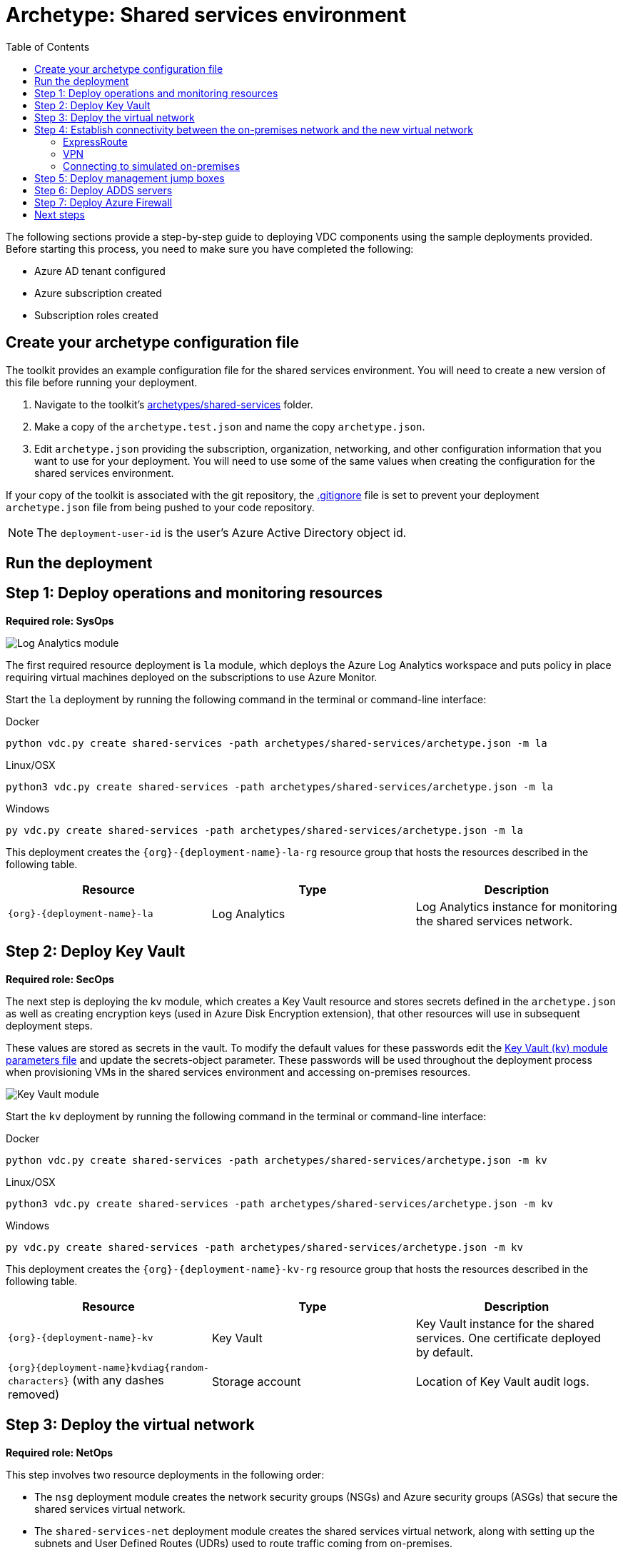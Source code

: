 = Archetype: Shared services environment
:toc:
:toc-placement: auto
:toclevels: 2

The following sections provide a step-by-step guide to deploying VDC components using the sample deployments provided. Before starting this process, you need to make sure you have completed the following:

- Azure AD tenant configured
- Azure subscription created
- Subscription roles created

== Create your archetype configuration file

The toolkit provides an example configuration file for the shared services environment. You will need to create a new version of this file before running your deployment.

1. Navigate to the toolkit's link:../../../archetypes/shared-services[archetypes/shared-services] folder.
1. Make a copy of the `archetype.test.json` and name the copy `archetype.json`.
1. Edit `archetype.json` providing the subscription, organization, networking, and other configuration information that you want to use for your deployment. You will need to use some of the same values when creating the configuration for the shared services environment.

If your copy of the toolkit is associated with the git repository, the link:../../../.gitignore[.gitignore] file is set to prevent your deployment `archetype.json` file from being pushed to your code repository.

NOTE: The `deployment-user-id` is the user's Azure Active Directory object id.

== Run the deployment
//// 
Deploy the `shared-services` archetype by running the following command in the terminal
or command-line interface:

.Docker
[source,bash]
python vdc.py create shared-services -path archetypes/shared-services/archetype.json --upload-scripts

.Linux/OSX
[source,bash]
python3 vdc.py create shared-services -path archetypes/shared-services/archetype.json --upload-scripts

.Windows
[source,cmd]
py vdc.py create shared-services -path archetypes/shared-services/archetype.json --upload-scripts
////

== Step 1: Deploy operations and monitoring resources

*Required role: SysOps*

image:_media/shared-services-step1_la.png[Log Analytics module]

The first required resource deployment is `la` module, which deploys the Azure Log Analytics workspace and puts policy in place requiring virtual machines deployed on the subscriptions to use Azure Monitor.

Start the `la` deployment by running the following command in the terminal or command-line interface:

.Docker
[source,bash]
python vdc.py create shared-services -path archetypes/shared-services/archetype.json -m la

.Linux/OSX
[source,bash]
python3 vdc.py create shared-services -path archetypes/shared-services/archetype.json -m la

.Windows
[source,cmd]
py vdc.py create shared-services -path archetypes/shared-services/archetype.json -m la

This deployment creates the `{org}-{deployment-name}-la-rg` resource group that hosts the resources described in the following table.

[options="header",cols="a,,"]
|===
| Resource | Type | Description

| `{org}-{deployment-name}-la`
| Log Analytics
| Log Analytics instance for monitoring the shared services network.
|===

== Step 2: Deploy Key Vault

*Required role: SecOps*

The next step is deploying the kv module, which creates a Key Vault resource and stores secrets defined in the `archetype.json` as well as creating encryption keys (used in Azure Disk Encryption extension), that other resources will use in subsequent deployment steps.

These values are stored as secrets in the vault. To modify the default values for these passwords edit the link:../../../modules/kv/1.0/azureDeploy.parameters.json[Key Vault (kv) module parameters file] and update the secrets-object parameter. These passwords will be used throughout the deployment process when provisioning VMs in the shared services environment and accessing on-premises resources.

image:_media/shared-services-step2-kv.png[Key Vault module]

Start the `kv` deployment by running the following command in the terminal or command-line interface:

.Docker
[source,bash]
python vdc.py create shared-services -path archetypes/shared-services/archetype.json -m kv

.Linux/OSX
[source,bash]
python3 vdc.py create shared-services -path archetypes/shared-services/archetype.json -m kv

.Windows
[source,cmd]
py vdc.py create shared-services -path archetypes/shared-services/archetype.json -m kv

This deployment creates the `{org}-{deployment-name}-kv-rg` resource group that hosts the resources described in the following table.

[options="header",cols="a,,"]
|===
| Resource | Type | Description

| `{org}-{deployment-name}-kv` 
| Key Vault
| Key Vault instance for the shared services. One certificate deployed by default.

| `{org}{deployment-name}kvdiag{random-characters}` (with any dashes removed)
| Storage account
| Location of Key Vault audit logs.
|===

== Step 3: Deploy the virtual network

*Required role: NetOps*

This step involves two resource deployments in the following order:

- The `nsg` deployment module creates the network security groups (NSGs) and Azure security groups (ASGs) that secure the shared services virtual network.
- The `shared-services-net` deployment module creates the shared services virtual network, along with setting up the subnets and User Defined Routes (UDRs) used to route traffic coming from on-premises.

The virtual network is divided into four subnets:

1. _Gateway_, which hosts the virtual gateway that provides connectivity between the shared services and on-premises network.
1. _Shared services_, which host the management jump boxes and servers providing Active Directory Domain Services (ADDS) and DNS for the environments.
1. _Ingress_, which will host the Application Gateway or any NVAs and related load balancers that control and secure traffic going to any spoke workspace networks.
1. _Egress_, which will host the Azure Firewall instance that controls traffic coming from spoke networks.

NOTE: The ingress subnet will not be populated in the shared services deployment process. For the sample deployments included in the toolkit, an Azure Application Gateway gets created in this subnet as part of the first workload deployment. Subsequent workload deployments will reuse this Application Gateway.

image:_media/shared-services-step3-vnet.png[network modules]

Start the `nsg` deployment by running the following command in the terminal or command-line interface:

.Docker
[source,bash]
python vdc.py create shared-services -path archetypes/shared-services/archetype.json -m nsg

.Linux/OSX
[source,bash]
python3 vdc.py create shared-services -path archetypes/shared-services/archetype.json -m nsg

.Windows
[source,cmd]
py vdc.py create shared-services -path archetypes/shared-services/archetype.json -m nsg

Then start the `shared-services-net` deployment by running the following command in the terminal or command-line interface:

.Docker
[source,bash]
python vdc.py create shared-services -path archetypes/shared-services/archetype.json -m shared-services-net

.Linux/OSX
[source,bash]
python3 vdc.py create shared-services -path archetypes/shared-services/archetype.json -m shared-services-net

.Windows
[source,cmd]
py vdc.py create shared-services -path archetypes/shared-services/archetype.json -m shared-services-net

This deployment creates the `{org}-{deployment-name}-net-rg` resource group that hosts the resources described in the following table.

[options="header",cols="a,,a"]
|===
| Resource | Type | Description

| `{org}{deployment-name}diag{random-characters}` (with any dashes removed)
| Storage account
| Storage account for diagnostic data related to the shared services virtual network.

| `{org}-{deployment-name}-dc-asg`
| Application security group
| Application security group applied to shared services ADDS servers.

| `{org}-{deployment-name}-dmz-nsg`
| Network security group
| Network security group attached to the DMZ subnet.

| `{org}-{deployment-name}-jb-asg`
| Application security group
| Application security group applied to shared services management jump box VMs.

| `{org}-{deployment-name}-sharedsvcs-nsg`
| Network security group
| Network security group attached to the shared-services subnet.

| `{org}-{deployment-name}-sharedsvcs-udr`
| Route table
| User defined routes for routing traffic to the shared-services subnet.

| `{org}-{deployment-name}-vnet-ddos-plan`
| DDoS protection plan
| Standard Azure DDOS protection services (if enabled).

| `{org}-{deployment-name}-vnet`
| Virtual network
| The primary shared services virtual network, with the three following subnets:

- Gateway 
- DMZ 
- Shared-services
|===

== Step 4: Establish connectivity between the on-premises network and the new virtual network

*Required role: NetOps*

After deploying the shared services virtual network, you need to connect to your on-premises network. How you do this depends on the connection type you use.

=== ExpressRoute

If you’re connecting your on-premises network using ExpressRoute, you need to manually
https://docs.microsoft.com/azure/expressroute/expressroute-howto-linkvnet-portal-resource-manager[connect the shared services virtual network to your ExpressRoute circuit].

=== VPN

If your connecting to the on-premises network through a VPN connection, you can use the `vgw` deployment module to create an Azure virtual gateway in the shared services network’s gateway subnet.

Once the gateway is created, you need to configure the VPN connection between the
https://docs.microsoft.com/azure/vpn-gateway/vpn-gateway-howto-site-to-site-resource-manager-portal#VNetGateway[gateway and your on-premises VPN device].

image:_media/shared-services-step4-vgw.png[virtual gateway connection]

Start the `vgw` deployment by running the following command in the terminal or command-line interface:

.Docker
[source,bash]
python vdc.py create shared-services -path archetypes/shared-services/archetype.json -m vgw

.Linux/OSX
[source,bash]
python3 vdc.py create shared-services -path archetypes/shared-services/archetype.json -m vgw

.Windows
[source,cmd]
py vdc.py create shared-services -path archetypes/shared-services/archetype.json -m vgw

This module also deploys resources into the `{org}-{deployment-name}-net-rg` resource group that hosts the resources described in the following table.

[options="header",cols="a,,a"]
|===
| Resource | Type | Description

| `{org}-{deployment-name}-gw`
| Virtual network gateway
| Gateway that allows connectivity to the on-premises network.

| `{org}-{deployment-name}--gw-pip`
| Public IP address
| Publicly accessible IP address used by the gateway.
|===

=== Connecting to simulated on-premises

If you’ve deployed the Azure hosted simulated on-premises environment, you can use the `vgw-connection` and `onprem-vgw-connection` deployment modules to finish connecting the shared services VPN gateway created by the `vgw` deployment to the simulated on-premises network.

First you need to enable the connection in the shared services environment. To do this, start the `vgw-connection` deployment by running the following command in the terminal or command-line interface:

.Docker
[source,bash]
python vdc.py create shared-services -path archetypes/shared-services/archetype.json -m vgw-connection

.Linux/OSX
[source,bash]
python3 vdc.py create shared-services -path archetypes/shared-services/archetype.json -m vgw-connection

.Windows
[source,cmd]
py vdc.py create shared-services -path archetypes/shared-services/archetype.json -m vgw-connection

Next, you’ll enable the connection on the simulated on-premises side. To do this, start the `onprem-vgw-connection` deployment by running the following command in the terminal or command-line interface:

.Docker
[source,bash]
python vdc.py create shared-services -path archetypes/shared-services/archetype.json -m onprem-vgw-connection

.Linux/OSX
[source,bash]
python3 vdc.py create shared-services -path archetypes/shared-services/archetype.json -m onprem-vgw-connection

.Windows
[source,cmd]
py vdc.py create shared-services -path archetypes/shared-services/archetype.json -m onprem-vgw-connection

== Step 5: Deploy management jump boxes

*Required role: SysOps*

To manage resources in the shared services environment, such as NVA devices from on-premises, you need virtual machines serving as secure bastion hosts deployed in the shared services network that you can use as jump boxes to remotely access these services.

The `jb` deployment module creates one Windows virtual machine and one Linux virtual machine in the shared-services subnet that serve as secure management jump boxes.

image:_media/shared-services-step5-jb.png[jump box]

Start the `jb` deployment by running the following command in the terminal or command-line interface:

.Docker
[source,bash]
python vdc.py create shared-services -path archetypes/shared-services/archetype.json -m jb -–upload-scripts

.Linux/OSX
[source,bash]
python3 vdc.py create shared-services -path archetypes/shared-services/archetype.json -m jb -–upload-scripts

.Windows
[source,cmd]
py vdc.py create shared-services -path archetypes/shared-services/archetype.json -m jb -–upload-scripts

Because the jump box virtual machines require post-deployment configuration using custom scripts, use the `-–upload-scripts` argument when running the deployment to ensure the latest scripts are copied to the shared Azure Storage location.

The jump box virtual machine will create a local admin user based on the `local-admin-user` value set in your shared services configuration file, with a password stored in the shared services key vault.

This deployment creates the `{org}-{deployment-name}-jb-rg` resource group that hosts the resources described in the following table.

[options="header",cols="a,,a"]
|===
| Resource | Type | Description

| `{org}{deployment-name}jbdiag{random characters}` (with any dashes removed)
| Storage account
| Storage account used to store diagnostic logs related to the jump box virtual machines.

| `{org}-{deployment-name}-jb-linux-as`
| Availability set
| Availability set for Linux jump box virtual machines.

| `{org}-{deployment-name}-jb-linux-vm1`
| Virtual machine
| Linux virtual machine jump box.

| `{org}-{deployment-name}-jb-linux-vm1-nic`
| Network interface
| Virtual network interface for Linux virtual machine jump box.

| `{org}-{deployment-name}jblinuxvm1osdisk{random-characters}`
| Disk
| Virtual OS disk used by the Linux jump box virtual machine.

|`{org}-{deployment-name}-jb-win-as`
| Availability set
| Availability set for Windows jump box virtual machines.

| `{org}-{deployment-name}-jb-win-vm1`
| Virtual machine
| Windows virtual machine jump box.

| `{org}-{deployment-name}-jb-win-vm1-nic`
| Network interface
| Virtual network interface for Windows virtual machine jump box.

| `{org}-{deployment-name}jbwinvm1osdisk{random-characters}`
| Disk
| Virtual OS disk used by the Windows jump box virtual machine.
|===

== Step 6: Deploy ADDS servers

*Required role: NetOps*

The shared services environment is meant to provide DNS services and domain integration with on-premises directory servers for workload environments deployed by the toolkit.

The `adds` deployment module creates a pair of Windows servers providing Active Directory Domain Services (ADDS) integrated with an on-premises Active Directory server and provides DNS services.

The ADDS server virtual machines will create a local admin user based on the `local-admin-user` value set in your shared services configuration file, with a password stored in the shared services key vault. In addition, it will use the `domain-admin-user` account from the configuration file to join these virtual machines to your simulated on-premises domain.

As the ADDS servers require the installation of several Azure virtual machine extensions, this deployment can take several hours to complete.

NOTE: In order for this deployment to complete successfully, you must have successfully established connectivity with your on-premises network (Step 5) to allow the newly deployed ADDS servers to communicate with your on-premises domain servers. Also, make sure the on-premises related information in the shared services archetype configuration file (`archetype.json`) is accurate.

image:_media/shared-services-step6-adds.png[Active Directory Domain Services]

Start the `adds` deployment by running the following command in the terminal or command-line interface:

.Docker
[source,bash]
python vdc.py create shared-services -path archetypes/shared-services/archetype.json -m adds -–upload-scripts

.Linux/OSX
[source,bash]
python3 vdc.py create shared-services -path archetypes/shared-services/archetype.json -m adds -–upload-scripts

.Windows
[source,cmd]
py vdc.py create shared-services -path archetypes/shared-services/archetype.json -m adds -–upload-scripts

Because the ADDS virtual machines require post-deployment configuration using custom scripts, use the `-–upload-scripts` argument when running the deployment to ensure the latest scripts are copied to the shared Azure Storage location.

This deployment creates the `{org}-{deployment-name}-ad-rg` resource group that hosts the resources described in the following table.

[options="header",cols="a,,a"]
|===
| Resource | Type | Description

| `adds1osdsk\{random-characters}`
| Disk
| Virtual OS disk for primary ADDS server.

| `adds1dsk1\{random-characters}`
| Disk
| Virtual data disk for primary ADDS server.

| `adds2osdsk\{random-characters}`
| Disk
| Virtual OS disk for secondary ADDS server.

| `adds2dsk1\{random-characters}`
| Disk
| Virtual data disk for secondary ADDS server.

| `{org}-{deployment-name}-adds-as`
| Availability set
| Availability set for ADDS servers.

| `{org}-{deployment-name}addsdiag{random-characters}` (with any dashes removed)
| Storage account
| Storage account used to store diagnostic logs related to the ADDS servers.

|`{org}-{deployment-name}-adds-vm1`
| Virtual machine
| Primary ADDS server.

| `{org}-{deployment-name}-adds-vm1-nic`
| Network interface
| Virtual network interface for primary ADDS server.

| `{org}-{deployment-name}-adds-vm2`
| Virtual machine
| Secondary ADDS server.

| `{org}-{deployment-name}-adds-vm2-nic`
| Network interface
| Virtual network interface for secondary ADDS server.
|===

== Step 7: Deploy Azure Firewall

*Required role: SecOps*

In addition to NVAs that control and secure traffic between the on-premises and the other networks, the toolkit uses Azure Firewall to provide restricted access to the Internet from all environments deployed by the toolkit.

image:_media/shared-services-step7-azurefw.png[Azure Firewall]

Start the `azure-fw` deployment by running the following command in the terminal or command-line interface:

.Docker
[source,bash]
python vdc.py create shared-services -path archetypes/shared-services/archetype.json -m azure-fw

.Linux/OSX
[source,bash]
python3 vdc.py create shared-services -path archetypes/shared-services/archetype.json -m azure-fw

.Windows
[source,cmd]
py vdc.py create shared-services -path archetypes/shared-services/archetype.json -m azure-fw

This module also deploys resources into the `{org}-{deployment-name}-net-rg` resource group that hosts the resources described in the following table.

[options="header",cols="a,,a"]
|===
| Resource | Type | Description

| `{org}-{deployment-name}-az-fw`
| Firewall
| Azure Firewall instance used for any required access to the Internet.

| `{org}-{deployment-name}-az-fw-pip`
| Public IP address
| Public IP address used by the firewall.
|===

== Next steps

- Review the link:parameters.adoc[parameter settings] for the archetype.
- Review the link:on-premises-requirements.adoc[requirements for the on-premises environment].

